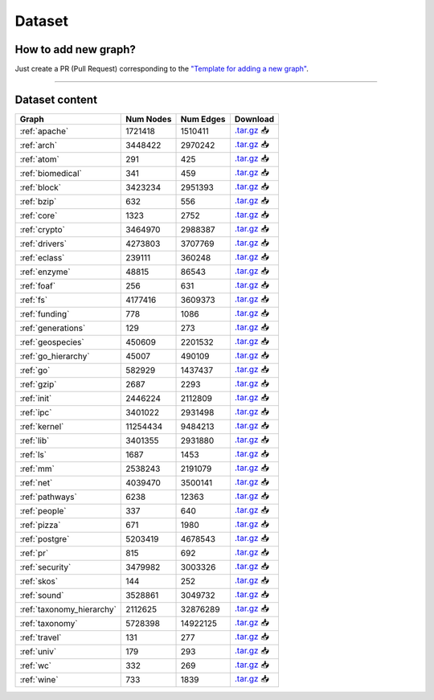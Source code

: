 .. _dataset:

*******
Dataset
*******

.. only:: html

   :Release: |release|
   :Date: |today|

How to add new graph?
---------------------

Just create a PR (Pull Request) corresponding to the `"Template for adding a new graph" <https://github.com/vdshk/CFPQ_Data/blob/new_graphs/.github/PULL_REQUEST_TEMPLATE/new_graph.md>`_.

----

Dataset content
---------------

.. list-table::
   :header-rows: 1

   * - Graph
     - Num Nodes
     - Num Edges
     - Download
   * - :ref:`apache`
     - 1721418
     - 1510411
     - `.tar.gz <https://cfpq-data.s3.us-east-2.amazonaws.com/2.0.0/apache.tar.gz>`_ 📥
   * - :ref:`arch`
     - 3448422
     - 2970242
     - `.tar.gz <https://cfpq-data.s3.us-east-2.amazonaws.com/2.0.0/arch.tar.gz>`_ 📥
   * - :ref:`atom`
     - 291
     - 425
     - `.tar.gz <https://cfpq-data.s3.us-east-2.amazonaws.com/2.0.0/atom.tar.gz>`_ 📥
   * - :ref:`biomedical`
     - 341
     - 459
     - `.tar.gz <https://cfpq-data.s3.us-east-2.amazonaws.com/2.0.0/biomedical.tar.gz>`_ 📥
   * - :ref:`block`
     - 3423234
     - 2951393
     - `.tar.gz <https://cfpq-data.s3.us-east-2.amazonaws.com/2.0.0/block.tar.gz>`_ 📥
   * - :ref:`bzip`
     - 632
     - 556
     - `.tar.gz <https://cfpq-data.s3.us-east-2.amazonaws.com/2.0.0/bzip.tar.gz>`_ 📥
   * - :ref:`core`
     - 1323
     - 2752
     - `.tar.gz <https://cfpq-data.s3.us-east-2.amazonaws.com/2.0.0/core.tar.gz>`_ 📥
   * - :ref:`crypto`
     - 3464970
     - 2988387
     - `.tar.gz <https://cfpq-data.s3.us-east-2.amazonaws.com/2.0.0/crypto.tar.gz>`_ 📥
   * - :ref:`drivers`
     - 4273803
     - 3707769
     - `.tar.gz <https://cfpq-data.s3.us-east-2.amazonaws.com/2.0.0/drivers.tar.gz>`_ 📥
   * - :ref:`eclass`
     - 239111
     - 360248
     - `.tar.gz <https://cfpq-data.s3.us-east-2.amazonaws.com/2.0.0/eclass.tar.gz>`_ 📥
   * - :ref:`enzyme`
     - 48815
     - 86543
     - `.tar.gz <https://cfpq-data.s3.us-east-2.amazonaws.com/2.0.0/enzyme.tar.gz>`_ 📥
   * - :ref:`foaf`
     - 256
     - 631
     - `.tar.gz <https://cfpq-data.s3.us-east-2.amazonaws.com/2.0.0/foaf.tar.gz>`_ 📥
   * - :ref:`fs`
     - 4177416
     - 3609373
     - `.tar.gz <https://cfpq-data.s3.us-east-2.amazonaws.com/2.0.0/fs.tar.gz>`_ 📥
   * - :ref:`funding`
     - 778
     - 1086
     - `.tar.gz <https://cfpq-data.s3.us-east-2.amazonaws.com/2.0.0/funding.tar.gz>`_ 📥
   * - :ref:`generations`
     - 129
     - 273
     - `.tar.gz <https://cfpq-data.s3.us-east-2.amazonaws.com/2.0.0/generations.tar.gz>`_ 📥
   * - :ref:`geospecies`
     - 450609
     - 2201532
     - `.tar.gz <https://cfpq-data.s3.us-east-2.amazonaws.com/2.0.0/geospecies.tar.gz>`_ 📥
   * - :ref:`go_hierarchy`
     - 45007
     - 490109
     - `.tar.gz <https://cfpq-data.s3.us-east-2.amazonaws.com/2.0.0/go_hierarchy.tar.gz>`_ 📥
   * - :ref:`go`
     - 582929
     - 1437437
     - `.tar.gz <https://cfpq-data.s3.us-east-2.amazonaws.com/2.0.0/go.tar.gz>`_ 📥
   * - :ref:`gzip`
     - 2687
     - 2293
     - `.tar.gz <https://cfpq-data.s3.us-east-2.amazonaws.com/2.0.0/gzip.tar.gz>`_ 📥
   * - :ref:`init`
     - 2446224
     - 2112809
     - `.tar.gz <https://cfpq-data.s3.us-east-2.amazonaws.com/2.0.0/init.tar.gz>`_ 📥
   * - :ref:`ipc`
     - 3401022
     - 2931498
     - `.tar.gz <https://cfpq-data.s3.us-east-2.amazonaws.com/2.0.0/ipc.tar.gz>`_ 📥
   * - :ref:`kernel`
     - 11254434
     - 9484213
     - `.tar.gz <https://cfpq-data.s3.us-east-2.amazonaws.com/2.0.0/kernel.tar.gz>`_ 📥
   * - :ref:`lib`
     - 3401355
     - 2931880
     - `.tar.gz <https://cfpq-data.s3.us-east-2.amazonaws.com/2.0.0/lib.tar.gz>`_ 📥
   * - :ref:`ls`
     - 1687
     - 1453
     - `.tar.gz <https://cfpq-data.s3.us-east-2.amazonaws.com/2.0.0/ls.tar.gz>`_ 📥
   * - :ref:`mm`
     - 2538243
     - 2191079
     - `.tar.gz <https://cfpq-data.s3.us-east-2.amazonaws.com/2.0.0/mm.tar.gz>`_ 📥
   * - :ref:`net`
     - 4039470
     - 3500141
     - `.tar.gz <https://cfpq-data.s3.us-east-2.amazonaws.com/2.0.0/net.tar.gz>`_ 📥
   * - :ref:`pathways`
     - 6238
     - 12363
     - `.tar.gz <https://cfpq-data.s3.us-east-2.amazonaws.com/2.0.0/pathways.tar.gz>`_ 📥
   * - :ref:`people`
     - 337
     - 640
     - `.tar.gz <https://cfpq-data.s3.us-east-2.amazonaws.com/2.0.0/people.tar.gz>`_ 📥
   * - :ref:`pizza`
     - 671
     - 1980
     - `.tar.gz <https://cfpq-data.s3.us-east-2.amazonaws.com/2.0.0/pizza.tar.gz>`_ 📥
   * - :ref:`postgre`
     - 5203419
     - 4678543
     - `.tar.gz <https://cfpq-data.s3.us-east-2.amazonaws.com/2.0.0/postgre.tar.gz>`_ 📥
   * - :ref:`pr`
     - 815
     - 692
     - `.tar.gz <https://cfpq-data.s3.us-east-2.amazonaws.com/2.0.0/pr.tar.gz>`_ 📥
   * - :ref:`security`
     - 3479982
     - 3003326
     - `.tar.gz <https://cfpq-data.s3.us-east-2.amazonaws.com/2.0.0/security.tar.gz>`_ 📥
   * - :ref:`skos`
     - 144
     - 252
     - `.tar.gz <https://cfpq-data.s3.us-east-2.amazonaws.com/2.0.0/skos.tar.gz>`_ 📥
   * - :ref:`sound`
     - 3528861
     - 3049732
     - `.tar.gz <https://cfpq-data.s3.us-east-2.amazonaws.com/2.0.0/sound.tar.gz>`_ 📥
   * - :ref:`taxonomy_hierarchy`
     - 2112625
     - 32876289
     - `.tar.gz <https://cfpq-data.s3.us-east-2.amazonaws.com/2.0.0/taxonomy_hierarchy.tar.gz>`_ 📥
   * - :ref:`taxonomy`
     - 5728398
     - 14922125
     - `.tar.gz <https://cfpq-data.s3.us-east-2.amazonaws.com/2.0.0/taxonomy.tar.gz>`_ 📥
   * - :ref:`travel`
     - 131
     - 277
     - `.tar.gz <https://cfpq-data.s3.us-east-2.amazonaws.com/2.0.0/travel.tar.gz>`_ 📥
   * - :ref:`univ`
     - 179
     - 293
     - `.tar.gz <https://cfpq-data.s3.us-east-2.amazonaws.com/2.0.0/univ.tar.gz>`_ 📥
   * - :ref:`wc`
     - 332
     - 269
     - `.tar.gz <https://cfpq-data.s3.us-east-2.amazonaws.com/2.0.0/wc.tar.gz>`_ 📥
   * - :ref:`wine`
     - 733
     - 1839
     - `.tar.gz <https://cfpq-data.s3.us-east-2.amazonaws.com/2.0.0/wine.tar.gz>`_ 📥
